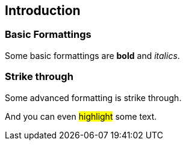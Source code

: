 == Introduction

=== Basic Formattings

//tag::01[]
[role=target]
Some basic formattings are *bold* and _italics_.
//end::01[]

=== Strike through

//tag::02[]
[role=target]
Some advanced formatting is [.line-through]#strike through#.
//end::02[]

//tag::03[]
[role=target]
And you can even #highlight# some text.
//end::03[]

